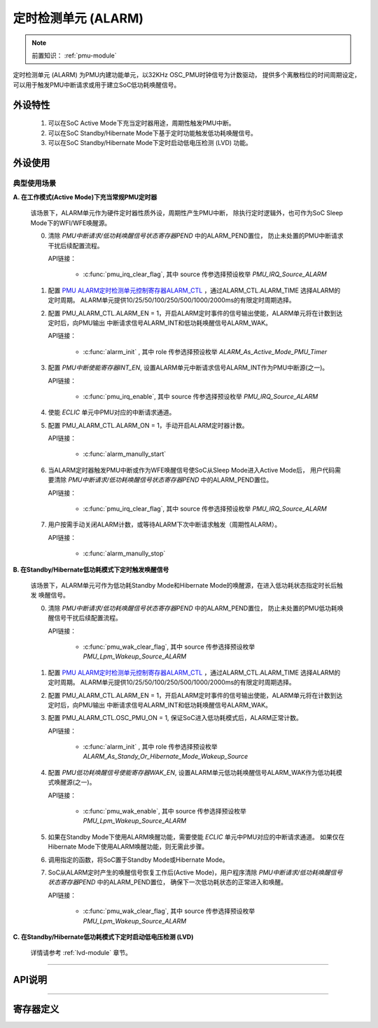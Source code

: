 .. _alarm-module:

定时检测单元 (ALARM)
======================

.. note::
   
   前置知识： :ref:`pmu-module`

定时检测单元 (ALARM) 为PMU内建功能单元，以32KHz OSC_PMU时钟信号为计数驱动，
提供多个离散档位的时间周期设定，可以用于触发PMU中断请求或用于建立SoC低功耗唤醒信号。

外设特性
----------------------

 1. 可以在SoC Active Mode下充当定时器用途，周期性触发PMU中断。
 2. 可以在SoC Standby/Hibernate Mode下基于定时功能触发低功耗唤醒信号。
 3. 可以在SoC Standby/Hibernate Mode下定时启动低电压检测 (LVD) 功能。

外设使用
----------------------

典型使用场景
^^^^^^^^^^^^^^^^^^^^^^

**A. 在工作模式(Active Mode)下充当常规PMU定时器**

  该场景下，ALARM单元作为硬件定时器性质外设，周期性产生PMU中断，
  除执行定时逻辑外，也可作为SoC Sleep Mode下的WFI/WFE唤醒源。


  0. 清除 *PMU中断请求/低功耗唤醒信号状态寄存器PEND* 中的ALARM_PEND置位，
     防止未处置的PMU中断请求干扰后续配置流程。

     API链接：

      - :c:func:`pmu_irq_clear_flag`, 其中 source 传参选择预设枚举 *PMU_IRQ_Source_ALARM*

  1. 配置 `PMU ALARM定时检测单元控制寄存器ALARM_CTL`_ ，通过ALARM_CTL.ALARM_TIME 选择ALARM的定时周期。
     ALARM单元提供10/25/50/100/250/500/1000/2000ms的有限定时周期选择。
  2. 配置 PMU_ALARM_CTL.ALARM_EN = 1，开启ALARM定时事件的信号输出使能，ALARM单元将在计数到达定时后，向PMU输出
     中断请求信号ALARM_INT和低功耗唤醒信号ALARM_WAK。

     API链接：

      - :c:func:`alarm_init` , 其中 role 传参选择预设枚举 *ALARM_As_Active_Mode_PMU_Timer*  

  3. 配置 *PMU中断使能寄存器INT_EN*, 设置ALARM单元中断请求信号ALARM_INT作为PMU中断源(之一)。

     API链接：

      - :c:func:`pmu_irq_enable`, 其中 source 传参选择预设枚举 *PMU_IRQ_Source_ALARM*

  4. 使能 *ECLIC* 单元中PMU对应的中断请求通道。
  5. 配置 PMU_ALARM_CTL.ALARM_ON = 1，手动开启ALARM定时器计数。

     API链接：

      - :c:func:`alarm_manully_start`

  6. 当ALARM定时器触发PMU中断或作为WFE唤醒信号使SoC从Sleep Mode进入Active Mode后，
     用户代码需要清除 *PMU中断请求/低功耗唤醒信号状态寄存器PEND* 中的ALARM_PEND置位。

     API链接：

      - :c:func:`pmu_irq_clear_flag`, 其中 source 传参选择预设枚举 *PMU_IRQ_Source_ALARM*

  7. 用户按需手动关闭ALARM计数，或等待ALARM下次中断请求触发（周期性ALARM）。 

     API链接：

      - :c:func:`alarm_manully_stop`

**B. 在Standby/Hibernate低功耗模式下定时触发唤醒信号**

  该场景下，ALARM单元可作为低功耗Standby Mode和Hibernate Mode的唤醒源，在进入低功耗状态指定时长后触发
  唤醒信号。

  0. 清除 *PMU中断请求/低功耗唤醒信号状态寄存器PEND* 中的ALARM_PEND置位，
     防止未处置的PMU低功耗唤醒信号干扰后续配置流程。

     API链接：

      - :c:func:`pmu_wak_clear_flag`, 其中 source 传参选择预设枚举 *PMU_Lpm_Wakeup_Source_ALARM*

  1. 配置 `PMU ALARM定时检测单元控制寄存器ALARM_CTL`_ ，通过ALARM_CTL.ALARM_TIME 选择ALARM的定时周期。
     ALARM单元提供10/25/50/100/250/500/1000/2000ms的有限定时周期选择。
  2. 配置 PMU_ALARM_CTL.ALARM_EN = 1，开启ALARM定时事件的信号输出使能，ALARM单元将在计数到达定时后，向PMU输出
     中断请求信号ALARM_INT和低功耗唤醒信号ALARM_WAK。
  3. 配置 PMU_ALARM_CTL.OSC_PMU_ON = 1, 保证SoC进入低功耗模式后，ALARM正常计数。

     API链接：

      - :c:func:`alarm_init` , 其中 role 传参选择预设枚举 *ALARM_As_Standy_Or_Hibernate_Mode_Wakeup_Source*  

  4. 配置 *PMU低功耗唤醒信号使能寄存器WAK_EN*, 设置ALARM单元低功耗唤醒信号ALARM_WAK作为低功耗模式唤醒源(之一)。

     API链接：

      - :c:func:`pmu_wak_enable`, 其中 source 传参选择预设枚举 *PMU_Lpm_Wakeup_Source_ALARM*

  5. 如果在Standby Mode下使用ALARM唤醒功能，需要使能 *ECLIC* 单元中PMU对应的中断请求通道。
     如果仅在Hibernate Mode下使用ALARM唤醒功能，则无需此步骤。

  6. 调用指定的函数，将SoC置于Standby Mode或Hibernate Mode。

  7. SoC从ALARM定时产生的唤醒信号恢复工作后(Active Mode)，用户程序清除 *PMU中断请求/低功耗唤醒信号状态寄存器PEND* 中的ALARM_PEND置位，
     确保下一次低功耗状态的正常进入和唤醒。

     API链接：

      - :c:func:`pmu_wak_clear_flag`, 其中 source 传参选择预设枚举 *PMU_Lpm_Wakeup_Source_ALARM*

**C. 在Standby/Hibernate低功耗模式下定时启动低电压检测 (LVD)**

  详情请参考 :ref:`lvd-module` 章节。

----------------------------------------------------------------------------------------------------

API说明
----------------------

.. c:enum:: alarm_role_t

  ALARM单元工作场景设置。

   - *ALARM_As_Active_Mode_PMU_Timer*：ALARM作为常规PMU定时器使用，后续可以用于触发PMU中断或唤醒低功耗Sleep Mode下的SoC。
   
   - *ALARM_As_Standy_Or_Hibernate_Mode_Wakeup_Source*：ALARM作为SoC低功耗Standby/Hibernate Mode的定时唤醒源。

.. c:enum:: alarm_time_t

  ALARM单元定时周期设置。

   - *ALARM_Time_10ms*：ALARM定时10ms
   - *ALARM_Time_25ms*：ALARM定时25ms
   - *ALARM_Time_50ms*：ALARM定时50ms
   - *ALARM_Time_100ms*：ALARM定时100ms
   - *ALARM_Time_250ms*：ALARM定时250ms
   - *ALARM_Time_500ms*：ALARM定时500ms
   - *ALARM_Time_1s*：ALARM定时1s
   - *ALARM_Time_2s*：ALARM定时2s

.. c:function:: void alarm_init(alarm_role_t role, alarm_time_t period)

  alarm单元配置初始化。

  :param role: alarm工作场景设置，通过枚举定义 :c:enum:`alarm_role_t` 选择。
  :param period: alarm定时周期设置，通过枚举定义 :c:enum:`alarm_time_t` 选择。 
  :returns: 无

.. c:function:: void alarm_manully_start()

  ALARM单元手动开启计时。

  :returns: 无

.. c:function:: void alarm_manully_stop()

  ALARM单元手动关闭计时，ALARM内部计数清0。

  :returns: 无

-----------------------------------------------------------------------

寄存器定义
----------------------

.. _PMU ALARM定时检测单元控制寄存器ALARM_CTL:

.. image:: ../../_static/kiwi-reg-pmu-alarm-ctl.png
 :align: center